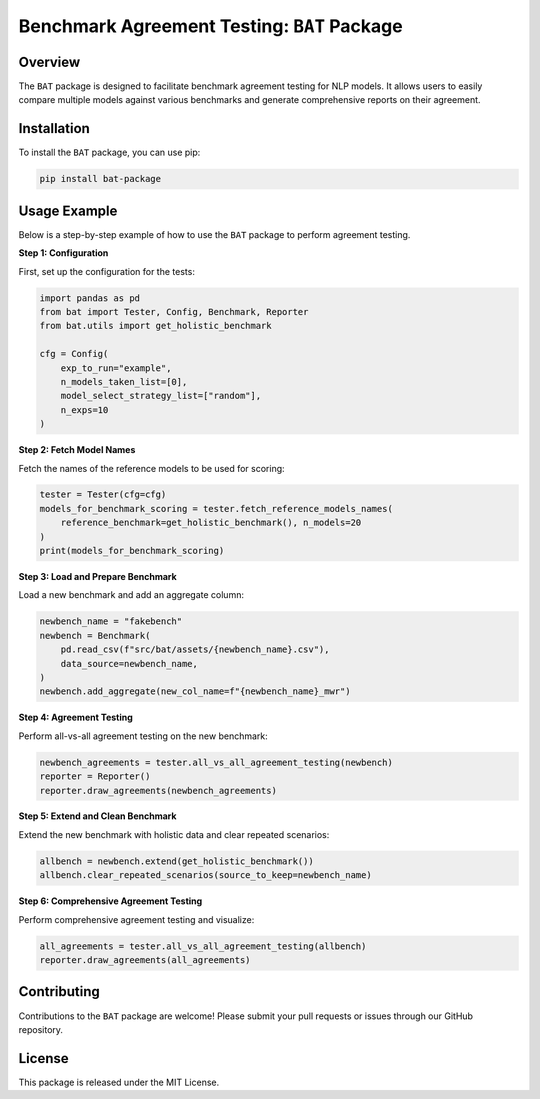 
Benchmark Agreement Testing: ``BAT`` Package
=========================================

Overview
--------
The ``BAT`` package is designed to facilitate benchmark agreement testing for NLP models. It allows users to easily compare multiple models against various benchmarks and generate comprehensive reports on their agreement.

Installation
------------
To install the ``BAT`` package, you can use pip:

.. code-block:: bash

    pip install bat-package

Usage Example
-------------
Below is a step-by-step example of how to use the ``BAT`` package to perform agreement testing.

**Step 1: Configuration**

First, set up the configuration for the tests:

.. code-block:: python

    import pandas as pd
    from bat import Tester, Config, Benchmark, Reporter
    from bat.utils import get_holistic_benchmark
    
    cfg = Config(
        exp_to_run="example",
        n_models_taken_list=[0],
        model_select_strategy_list=["random"],
        n_exps=10
    )

**Step 2: Fetch Model Names**

Fetch the names of the reference models to be used for scoring:

.. code-block:: python

    tester = Tester(cfg=cfg)
    models_for_benchmark_scoring = tester.fetch_reference_models_names(
        reference_benchmark=get_holistic_benchmark(), n_models=20
    )
    print(models_for_benchmark_scoring)

**Step 3: Load and Prepare Benchmark**

Load a new benchmark and add an aggregate column:

.. code-block:: python

    newbench_name = "fakebench"
    newbench = Benchmark(
        pd.read_csv(f"src/bat/assets/{newbench_name}.csv"),
        data_source=newbench_name,
    )
    newbench.add_aggregate(new_col_name=f"{newbench_name}_mwr")

**Step 4: Agreement Testing**

Perform all-vs-all agreement testing on the new benchmark:

.. code-block:: python

    newbench_agreements = tester.all_vs_all_agreement_testing(newbench)
    reporter = Reporter()
    reporter.draw_agreements(newbench_agreements)

**Step 5: Extend and Clean Benchmark**

Extend the new benchmark with holistic data and clear repeated scenarios:

.. code-block:: python

    allbench = newbench.extend(get_holistic_benchmark())
    allbench.clear_repeated_scenarios(source_to_keep=newbench_name)

**Step 6: Comprehensive Agreement Testing**

Perform comprehensive agreement testing and visualize:

.. code-block:: python

    all_agreements = tester.all_vs_all_agreement_testing(allbench)
    reporter.draw_agreements(all_agreements)

Contributing
------------
Contributions to the ``BAT`` package are welcome! Please submit your pull requests or issues through our GitHub repository.

License
-------
This package is released under the MIT License.
